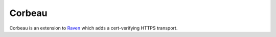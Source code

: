 Corbeau
=======

.. image:: https://secure.travis-ci.org/kilink/corbeau.png?branch=master
   :target: http://travis-ci.org/kilink/corbeau

Corbeau is an extension to `Raven <https://github.com/getsentry/raven>`_
which adds a cert-verifying HTTPS transport.

